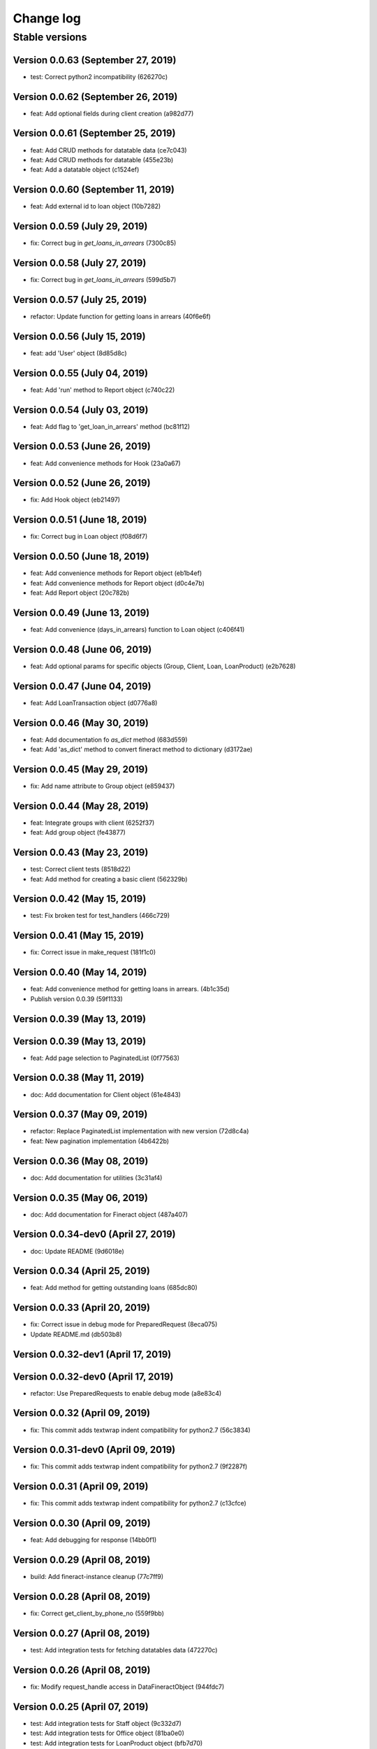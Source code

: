 Change log
==========

Stable versions
~~~~~~~~~~~~~~~

Version 0.0.63 (September 27, 2019)
-------------------------------------

* test: Correct python2 incompatibility (626270c)

Version 0.0.62 (September 26, 2019)
-------------------------------------

* feat: Add optional fields during client creation (a982d77)

Version 0.0.61 (September 25, 2019)
-------------------------------------

* feat: Add CRUD methods for datatable data (ce7c043)
* feat: Add CRUD methods for datatable (455e23b)
* feat: Add a datatable object (c1524ef)

Version 0.0.60 (September 11, 2019)
-------------------------------------

* feat: Add external id to loan object (10b7282)

Version 0.0.59 (July 29, 2019)
-------------------------------------

* fix: Correct bug in `get_loans_in_arrears` (7300c85)

Version 0.0.58 (July 27, 2019)
-------------------------------------

* fix: Correct bug in `get_loans_in_arrears` (599d5b7)

Version 0.0.57 (July 25, 2019)
-------------------------------------

* refactor: Update function for getting loans in arrears (40f6e6f)

Version 0.0.56 (July 15, 2019)
-------------------------------------

* feat: add 'User' object (8d85d8c)

Version 0.0.55 (July 04, 2019)
-------------------------------------

* feat: Add 'run' method to Report object (c740c22)

Version 0.0.54 (July 03, 2019)
-------------------------------------

* feat: Add flag to 'get_loan_in_arrears' method (bc81f12)

Version 0.0.53 (June 26, 2019)
-------------------------------------

* feat: Add convenience methods for Hook (23a0a67)

Version 0.0.52 (June 26, 2019)
-------------------------------------

* fix: Add Hook object (eb21497)

Version 0.0.51 (June 18, 2019)
-------------------------------------

* fix: Correct bug in Loan object (f08d6f7)

Version 0.0.50 (June 18, 2019)
-------------------------------------

* feat: Add convenience methods for Report object (eb1b4ef)
* feat: Add convenience methods for Report object (d0c4e7b)
* feat: Add Report object (20c782b)

Version 0.0.49 (June 13, 2019)
-------------------------------------

* feat: Add convenience (days_in_arrears) function to Loan object (c406f41)

Version 0.0.48 (June 06, 2019)
-------------------------------------

* feat: Add optional params for specific objects (Group, Client, Loan, LoanProduct) (e2b7628)

Version 0.0.47 (June 04, 2019)
-------------------------------------

* feat: Add LoanTransaction object (d0776a8)

Version 0.0.46 (May 30, 2019)
-------------------------------------

* feat: Add documentation fo `as_dict` method (683d559)
* feat: Add 'as_dict' method to convert fineract method to dictionary (d3172ae)

Version 0.0.45 (May 29, 2019)
-------------------------------------

* fix: Add name attribute to Group object (e859437)

Version 0.0.44 (May 28, 2019)
-------------------------------------

* feat: Integrate groups with client (6252f37)
* feat: Add group object (fe43877)

Version 0.0.43 (May 23, 2019)
-------------------------------------

* test: Correct client tests (8518d22)
* feat: Add method for creating a basic client (562329b)

Version 0.0.42 (May 15, 2019)
-------------------------------------

* test: Fix broken test for test_handlers (466c729)

Version 0.0.41 (May 15, 2019)
-------------------------------------

* fix: Correct issue in make_request (181f1c0)

Version 0.0.40 (May 14, 2019)
-------------------------------------

* feat: Add convenience method for getting loans in arrears. (4b1c35d)
* Publish version 0.0.39 (59f1133)

Version 0.0.39 (May 13, 2019)
-------------------------------------



Version 0.0.39 (May 13, 2019)
-------------------------------------

* feat: Add page selection to PaginatedList (0f77563)

Version 0.0.38 (May 11, 2019)
-------------------------------------

* doc: Add documentation for Client object (61e4843)

Version 0.0.37 (May 09, 2019)
-------------------------------------

* refactor: Replace PaginatedList implementation with new version (72d8c4a)
* feat: New pagination implementation (4b6422b)

Version 0.0.36 (May 08, 2019)
-------------------------------------

* doc: Add documentation for utilities (3c31af4)

Version 0.0.35 (May 06, 2019)
-------------------------------------

* doc: Add documentation for Fineract object (487a407)

Version 0.0.34-dev0 (April 27, 2019)
-------------------------------------

* doc: Update README (9d6018e)

Version 0.0.34 (April 25, 2019)
-------------------------------------

* feat: Add method for getting outstanding loans (685dc80)

Version 0.0.33 (April 20, 2019)
-------------------------------------

* fix: Correct issue in debug mode for PreparedRequest (8eca075)
* Update README.md (db503b8)

Version 0.0.32-dev1 (April 17, 2019)
-------------------------------------



Version 0.0.32-dev0 (April 17, 2019)
-------------------------------------

* refactor: Use PreparedRequests to enable debug mode (a8e83c4)

Version 0.0.32 (April 09, 2019)
-------------------------------------

* fix: This commit adds textwrap indent compatibility for  python2.7 (56c3834)

Version 0.0.31-dev0 (April 09, 2019)
-------------------------------------

* fix: This commit adds textwrap indent compatibility for  python2.7 (9f2287f)

Version 0.0.31 (April 09, 2019)
-------------------------------------

* fix: This commit adds textwrap indent compatibility for  python2.7 (c13cfce)

Version 0.0.30 (April 09, 2019)
-------------------------------------

* feat: Add debugging for response (14bb0f1)

Version 0.0.29 (April 08, 2019)
-------------------------------------

* build: Add fineract-instance cleanup (77c7ff9)

Version 0.0.28 (April 08, 2019)
-------------------------------------

* fix: Correct get_client_by_phone_no (559f9bb)

Version 0.0.27 (April 08, 2019)
-------------------------------------

* test: Add integration tests for fetching datatables data (472270c)

Version 0.0.26 (April 08, 2019)
-------------------------------------

* fix: Modify request_handle access in DataFineractObject (944fdc7)

Version 0.0.25 (April 07, 2019)
-------------------------------------

* test: Add integration tests for Staff object (9c332d7)
* test: Add integration tests for Office object (81ba0e0)
* test: Add integration tests for LoanProduct object (bfb7d70)
* test: Add integration tests for Role object (3f93aab)

Version 0.0.24-dev13 (April 06, 2019)
-------------------------------------

* fix: Correct ssl issues when making requests to the fineract instance (a33296b)
* fix: Correct ssl issues when making requests to the fineract instance (58aa48c)

Version 0.0.24-dev12 (April 06, 2019)
-------------------------------------

* fix: Correct ssl issues when making requests to the fineract instance (3c2816f)

Version 0.0.24-dev11 (April 06, 2019)
-------------------------------------

* fix: Correct ssl issues when making requests to the fineract instance (fb18430)

Version 0.0.24-dev10 (April 06, 2019)
-------------------------------------

* fix: Correct ssl issues when making requests to the fineract instance (fc25ba1)

Version 0.0.24-dev9 (April 06, 2019)
-------------------------------------

* build: Add python wait script (26828d5)

Version 0.0.24-dev8 (April 06, 2019)
-------------------------------------

* build: Add python wait script (d75a49f)

Version 0.0.24-dev7 (April 06, 2019)
-------------------------------------

* build: Add python wait script (d75a49f)

Version 0.0.24-dev7 (April 06, 2019)
-------------------------------------

* fix: integration tests (ccf20f2)

Version 0.0.24-dev6 (April 06, 2019)
-------------------------------------

* build: Add wait for endpoint script (fbcf50d)

Version 0.0.24-dev5 (April 06, 2019)
-------------------------------------

* build: Add wait for endpoint script (434e56b)

Version 0.0.24-dev4 (April 06, 2019)
-------------------------------------

* build: Add wait for endpoint script (a84cbc0)

Version 0.0.24-dev3 (April 06, 2019)
-------------------------------------

* build: Add wait for endpoint script (f8bb335)

Version 0.0.24-dev2 (April 06, 2019)
-------------------------------------

* build: Add fineract integration tests (56be07e)

Version 0.0.24-dev1 (April 06, 2019)
-------------------------------------

* build: Add fineract integration tests (7b50f44)

Version 0.0.24-dev0 (April 06, 2019)
-------------------------------------

* build: Add fineract integration tests (71ff2cc)
* fix: Correct issues with Client operations (7ef0a40)
* fix: Correct issue when fetching client by phone (cbb8442)

Version 0.0.24 (April 05, 2019)
-------------------------------------

* fix: Add exception handling in make_requests (26d590c)

Version 0.0.23 (April 04, 2019)
-------------------------------------

* fix: Correct issue when getting single client by phone no (ff170f4)

Version 0.0.22 (April 04, 2019)
-------------------------------------

* feat: Add classmethod to Client object to get a client by phone no (aa3665d)

Version 0.0.21 (April 01, 2019)
-------------------------------------

* feat: Add LoanRepaymentSchedule object (e584f4c)
* style: Correct undo_withdrawal typo in method name. (1303301)

Version 0.0.20 (March 30, 2019)
-------------------------------------

* feat: Added convenience methods for a client (e125b92)

Version 0.0.19-dev8 (March 28, 2019)
-------------------------------------

* doc: Add changes to documenations (ce4de68)

Version 0.0.19-dev7 (March 27, 2019)
-------------------------------------

* fix: Correct setup.py (3b145e4)

Version 0.0.19-dev6 (March 27, 2019)
-------------------------------------

* fix: Correct setup.py (31c9369)

Version 0.0.19-dev5 (March 27, 2019)
-------------------------------------

* docs: Configure documentation file (3599c9b)

Version 0.0.19-dev4 (March 27, 2019)
-------------------------------------

* docs: Configure documentation file (9bbb5bb)

Version 0.0.19-dev3 (March 27, 2019)
-------------------------------------

* docs: Configure documentation file (c549ee0)

Version 0.0.19-dev2 (March 27, 2019)
-------------------------------------

* Update README.md (4870ede)

Version 0.0.19-dev1 (March 27, 2019)
-------------------------------------



Version 0.0.19-dev0 (March 27, 2019)
-------------------------------------

* docs: (eee6078)
